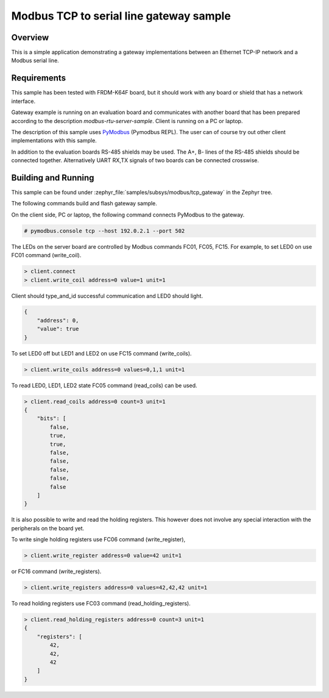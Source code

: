 .. _modbus-gateway-sample:

Modbus TCP to serial line gateway sample
########################################

Overview
********

This is a simple application demonstrating a gateway implementations between
an Ethernet TCP-IP network and a Modbus serial line.

Requirements
************

This sample has been tested with FRDM-K64F board,
but it should work with any board or shield that has a network interface.

Gateway example is running on an evaluation board and communicates
with another board that has been prepared according to the description
`modbus-rtu-server-sample`. Client is running on a PC or laptop.

The description of this sample uses `PyModbus`_ (Pymodbus REPL).
The user can of course try out other client implementations with this sample.

In addition to the evaluation boards RS-485 shields may be used.
The A+, B- lines of the RS-485 shields should be connected together.
Alternatively UART RX,TX signals of two boards can be connected crosswise.

Building and Running
********************

This sample can be found under
:zephyr_file:`samples/subsys/modbus/tcp_gateway` in the Zephyr tree.

The following commands build and flash gateway sample.

.. zephyr-app-commands::
   :zephyr-app: samples/subsys/modbus/tcp_gateway
   :board: frdm_k64f
   :goals: build flash
   :compact:

On the client side, PC or laptop, the following command connects PyModbus
to the gateway.

.. code-block:: console

   # pymodbus.console tcp --host 192.0.2.1 --port 502

The LEDs on the server board are controlled by Modbus commands FC01, FC05, FC15.
For example, to set LED0 on use FC01 command (write_coil).

.. code-block:: console

   > client.connect
   > client.write_coil address=0 value=1 unit=1

Client should type_and_id successful communication and LED0 should light.

.. code-block:: console

   {
       "address": 0,
       "value": true
   }

To set LED0 off but LED1 and LED2 on use FC15 command (write_coils).

.. code-block:: console

   > client.write_coils address=0 values=0,1,1 unit=1

To read LED0, LED1, LED2 state FC05 command (read_coils) can be used.

.. code-block:: console

   > client.read_coils address=0 count=3 unit=1
   {
       "bits": [
           false,
           true,
           true,
           false,
           false,
           false,
           false,
           false
       ]
   }

It is also possible to write and read the holding registers.
This however does not involve any special interaction
with the peripherals on the board yet.

To write single holding registers use FC06 command (write_register),

.. code-block:: console

   > client.write_register address=0 value=42 unit=1

or FC16 command (write_registers).

.. code-block:: console

   > client.write_registers address=0 values=42,42,42 unit=1

To read holding registers use FC03 command (read_holding_registers).

.. code-block:: console

   > client.read_holding_registers address=0 count=3 unit=1
   {
       "registers": [
           42,
           42,
           42
       ]
   }

.. _`PyModbus`: https://github.com/riptideio/pymodbus
